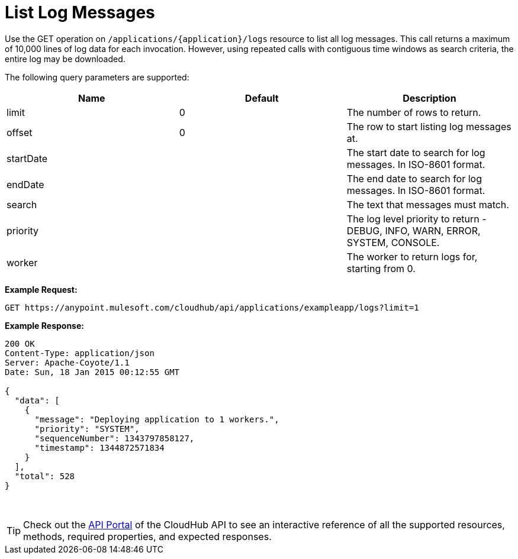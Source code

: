 = List Log Messages
:keywords: cloudhub, cloudhub api, example

Use the GET operation on `/applications/{application}/logs` resource to list all log messages. This call returns a maximum of 10,000 lines of log data for each invocation. However, using repeated calls with contiguous time windows as search criteria, the entire log may be downloaded.

The following query parameters are supported:

[width="100%",cols="34a,33a,33a",options="header",]
|===
|Name |Default |Description
|limit |0 |The number of rows to return.
|offset |0 |The row to start listing log messages at.
|startDate |  |The start date to search for log messages. In ISO-8601 format.
|endDate |  |The end date to search for log messages. In ISO-8601 format.
|search |  |The text that messages must match.
|priority |  |The log level priority to return - DEBUG, INFO, WARN, ERROR, SYSTEM, CONSOLE.
|worker |  |The worker to return logs for, starting from 0.
|===

*Example Request:*

[source,json]
----
GET https://anypoint.mulesoft.com/cloudhub/api/applications/exampleapp/logs?limit=1
----

*Example Response:*

[source,json]
----
200 OK
Content-Type: application/json
Server: Apache-Coyote/1.1
Date: Sun, 18 Jan 2015 00:12:55 GMT
 
{
  "data": [
    {
      "message": "Deploying application to 1 workers.",
      "priority": "SYSTEM",
      "sequenceNumber": 1343797858127,
      "timestamp": 1344872571834
    }
  ],
  "total": 528
}
----
 
[TIP]
Check out the https://anypoint.mulesoft.com/apiplatform/anypoint-platform/#/portals[API Portal] of the CloudHub API to see an interactive reference of all the supported resources, methods, required properties, and expected responses.
